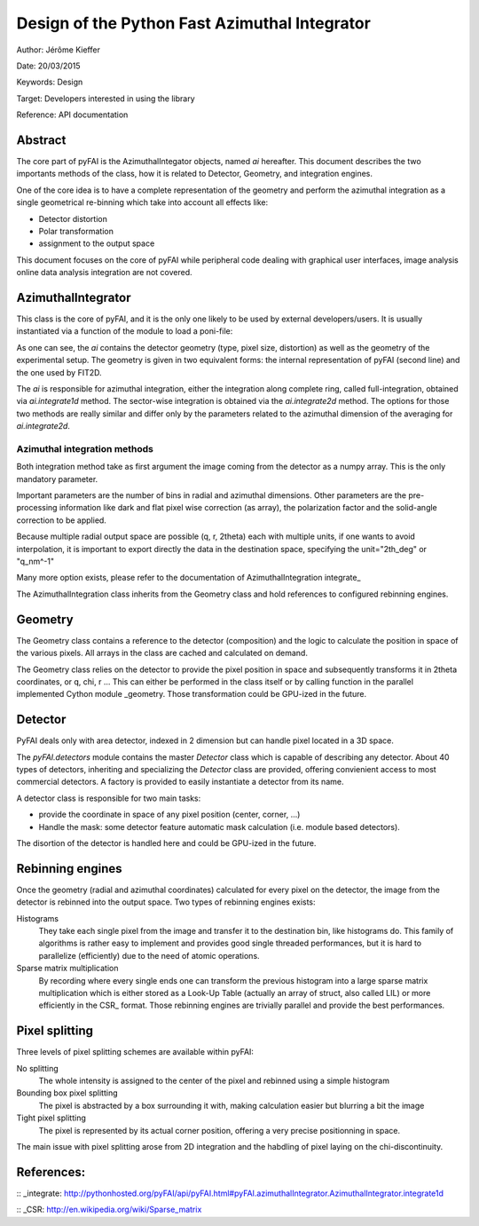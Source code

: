 Design of the Python Fast Azimuthal Integrator
==============================================

Author: Jérôme Kieffer

Date: 20/03/2015

Keywords: Design

Target: Developers interested in using the library

Reference: API documentation

Abstract
--------

The core part of pyFAI is the AzimuthalIntegator objects, named
*ai* hereafter.
This document describes the two importants methods of the class,
how it is related to Detector, Geometry, and integration engines.

One of the core idea is to have a complete representation of the geometry
and perform the azimuthal integration as a single geometrical re-binning
which take into account all effects like:

* Detector distortion
* Polar transformation
* assignment to the output space


This document focuses on the core of pyFAI while peripheral code
dealing with graphical user interfaces, image analysis online data
analysis integration are not covered.

AzimuthalIntegrator
-------------------

This class is the core of pyFAI, and it is the only one likely to be used by
external developers/users. It is usually instantiated via a function of the
module to load a poni-file:

.. code-block:: python
	>>> import pyFAI
	>>> ai = pyFAI.load("Pilatus1M.poni")
	>>> print(ai)

	Detector Detector	 Spline= None	 PixelSize= 1.720e-04, 1.720e-04 m

	SampleDetDist= 1.583231e+00m	PONI= 3.341702e-02, 4.122778e-02m	rot1=0.006487  rot2= 0.007558  rot3= 0.000000 rad

	DirectBeamDist= 1583.310mm	Center: x=179.981, y=263.859 pix	Tilt=0.571 deg  tiltPlanRotation= 130.640 deg

As one can see, the *ai* contains the detector geometry (type, pixel size,
distortion) as well as the
geometry of the experimental setup. The geometry is given in two equivalent
forms: the internal representation of pyFAI (second line) and the one used by
FIT2D.

The *ai* is responsible for azimuthal integration, either the integration along
complete ring, called full-integration, obtained via *ai.integrate1d* method.
The sector-wise integration is obtained via the *ai.integrate2d* method.
The options for those two methods are really similar and differ only by the
parameters related to the azimuthal dimension of the averaging for *ai.integrate2d*.

Azimuthal integration methods
_____________________________

Both integration method take as first argument the image coming from the detector
as a numpy array. This is the only mandatory parameter.

Important parameters are the number of bins in radial and azimuthal dimensions.
Other parameters are the pre-processing information like dark and flat pixel wise
correction (as array), the polarization factor and the solid-angle correction to
be applied.

Because multiple radial output space are possible (q, r, 2\theta) each with multiple
units, if one wants to avoid interpolation, it is important to export directly the data
in the destination space, specifying the unit="2th_deg" or "q_nm^-1"

Many more option exists, please refer to the documentation of AzimuthalIntegration integrate_

The AzimuthalIntegration class inherits from the Geometry class and hold
references to configured rebinning engines.

Geometry
--------
The Geometry class contains a reference to the detector (composition)
and the logic to calculate the position in space of the various pixels.
All arrays in the class are cached and calculated on demand.

The Geometry class relies on the detector to provide the pixel position in space
and subsequently transforms it in 2\theta coordinates, or q, \chi, r ...
This can either be performed in the class itself or by calling
function in the parallel implemented Cython module _geometry.
Those transformation could be GPU-ized in the future.

Detector
--------
PyFAI deals only with area detector, indexed in 2 dimension but can
handle pixel located in a 3D space.

The *pyFAI.detectors* module contains the master *Detector* class
which is capable of describing any detector.
About 40 types of detectors, inheriting and specializing the *Detector*
class are provided, offering convienient access to most commercial detectors.
A factory is provided to easily instantiate a detector from its name.

A detector class is responsible for two main tasks:

- provide the coordinate in space of any pixel position (center, corner, ...)
- Handle the mask: some detector feature automatic mask calculation (i.e. module based detectors).

The disortion of the detector is handled here and could be GPU-ized in the future.

Rebinning engines
-----------------

Once the geometry (radial and azimuthal coordinates) calculated for every pixel
on the detector, the image from the detector is rebinned into the output space.
Two types of rebinning engines exists:

Histograms
	They take each single pixel from the image and transfer it to the destination bin, like histograms do.
	This family of algorithms is rather easy to implement and provides good single threaded performances,
	but it is hard to parallelize (efficiently) due to the need of atomic operations.

Sparse matrix multiplication
    By recording where every single ends one can transform the previous histogram into a
    large sparse matrix multiplication which is either stored as a Look-Up Table (actually an array of struct, also called LIL)
    or more efficiently in the CSR_ format.
    Those rebinning engines are trivially parallel and provide the best performances.

Pixel splitting
---------------

Three levels of pixel splitting schemes are available within pyFAI:

No splitting
	The whole intensity is assigned to the center of the pixel and rebinned using a simple histogram

Bounding box pixel splitting
	The pixel is abstracted by a box surrounding it with, making calculation easier but blurring a bit the image

Tight pixel splitting
	The pixel is represented by its actual corner position, offering a very precise positionning in space.

The main issue with pixel splitting arose from 2D integration and the habdling of pixel laying on the chi-discontinuity.

References:
-----------

:: _integrate: http://pythonhosted.org/pyFAI/api/pyFAI.html#pyFAI.azimuthalIntegrator.AzimuthalIntegrator.integrate1d

:: _CSR: http://en.wikipedia.org/wiki/Sparse_matrix